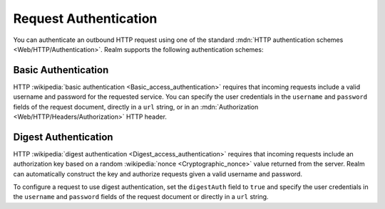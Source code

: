 Request Authentication
~~~~~~~~~~~~~~~~~~~~~~

You can authenticate an outbound HTTP request using one of the standard
:mdn:`HTTP authentication schemes <Web/HTTP/Authentication>`. Realm
supports the following authentication schemes:

Basic Authentication
````````````````````

HTTP :wikipedia:`basic authentication <Basic_access_authentication>`
requires that incoming requests include a valid username and password
for the requested service. You can specify the user credentials in the
``username`` and ``password`` fields of the request document, directly
in a ``url`` string, or in an :mdn:`Authorization
<Web/HTTP/Headers/Authorization>` HTTP header.

.. example::
   
   The following examples demonstrate three equivalent ways to
   authenticate an HTTP service request using basic authentication. The
   examples all use the username ``MyUser`` and the password
   ``Mypassw0rd``.
   
   .. code-block:: json
      :caption: Specify Credentials Directly (Best Method)
      :emphasize-lines: 3, 4
      
      {
        "scheme": "https",
        "username": "MyUser",
        "password": "Mypassw0rd",
        "domain": "www.example.com"
      }
   
   .. code-block:: json
      :caption: Embed Credentials in the URL
      
      {
        "url": "https://MyUser:Mypassw0rd@www.example.com"
      }
   
   .. code-block:: javascript
      :caption: Include an Authorization Header
      
      {
        "url": "https://www.example.com",
        "headers": {
          "Authorization": [
            `Basic ${BSON.Binary.fromText("MyUser:Mypassw0rd").toBase64()}`
          ]
        }
      }
      
Digest Authentication
`````````````````````

HTTP :wikipedia:`digest authentication <Digest_access_authentication>`
requires that incoming requests include an authorization key based on a
random :wikipedia:`nonce <Cryptographic_nonce>` value returned from the
server. Realm can automatically construct the key and authorize requests
given a valid username and password.

To configure a request to use digest authentication, set the
``digestAuth`` field to ``true`` and specify the user credentials in the
``username`` and ``password`` fields of the request document or directly
in a ``url`` string.

.. example::
   
   The following examples demonstrate two equivalent ways to
   authenticate an HTTP service request using digest authentication. The
   examples all use the username ``MyUser`` and the password
   ``Mypassw0rd``.

   .. code-block:: json
      :caption: Specify Credentials Directly (Best Method)
      :emphasize-lines: 3, 4, 6
      
      {
        "scheme": "https",
        "username": "MyUser",
        "password": "Mypassw0rd",
        "domain": "www.example.com",
        "digestAuth": true
      }
      
   .. code-block:: json
      :caption: Embed Credentials in the URL
      
      {
        "url": "https://MyUser:Mypassw0rd@www.example.com",
        "digestAuth": true
      }
